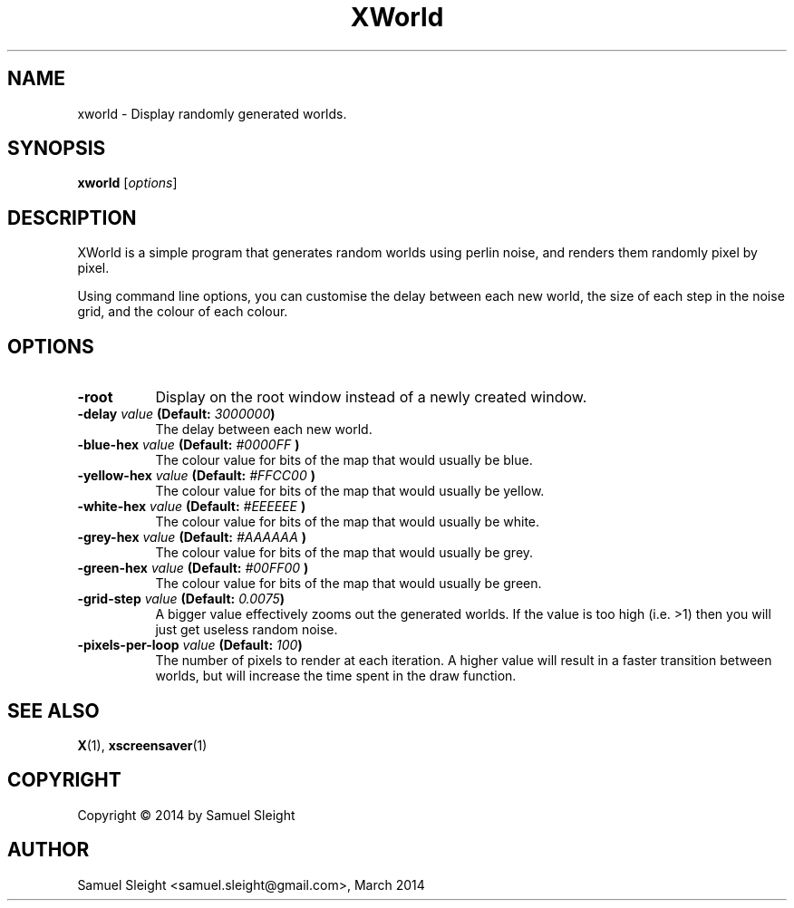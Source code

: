 .TH XWorld 1
.SH NAME
xworld - Display randomly generated worlds.
.SH SYNOPSIS
.B xworld
[\fIoptions\fP]
.SH DESCRIPTION
XWorld is a simple program that generates random worlds using perlin noise, and
renders them randomly pixel by pixel.

Using command line options, you can customise the delay between each new world,
the size of each step in the noise grid, and the colour of each colour.
.SH OPTIONS
.TP 8
.B \-root
Display on the root window instead of a newly created window.
.TP 8
.B \-delay \fIvalue\fP (Default: \fI3000000\fP)
The delay between each new world.
.TP 8
.B \-blue\-hex \fIvalue\fP (Default: "\fI#0000FF\fP")
The colour value for bits of the map that would usually be blue.
.TP 8
.B \-yellow\-hex \fIvalue\fP (Default: "\fI#FFCC00\fP")
The colour value for bits of the map that would usually be yellow.
.TP 8
.B \-white\-hex \fIvalue\fP (Default: "\fI#EEEEEE\fP")
The colour value for bits of the map that would usually be white.
.TP 8
.B \-grey\-hex \fIvalue\fP (Default: "\fI#AAAAAA\fP")
The colour value for bits of the map that would usually be grey.
.TP 8
.B \-green\-hex \fIvalue\fP (Default: "\fI#00FF00\fP")
The colour value for bits of the map that would usually be green.
.TP 8
.B \-grid\-step \fIvalue\fP (Default: \fI0.0075\fP)
A bigger value effectively zooms out the generated worlds. If the value is too
high (i.e. >1) then you will just get useless random noise.
.TP 8
.B \-pixels-per-loop \fIvalue\fP (Default: \fI100\fP)
The number of pixels to render at each iteration. A higher value will result
in a faster transition between worlds, but will increase the time spent in
the draw function.
.SH SEE ALSO
.BR X (1),
.BR xscreensaver (1)
.SH COPYRIGHT
Copyright \(co 2014 by Samuel Sleight
.SH AUTHOR
Samuel Sleight <samuel.sleight@gmail.com>, March 2014
